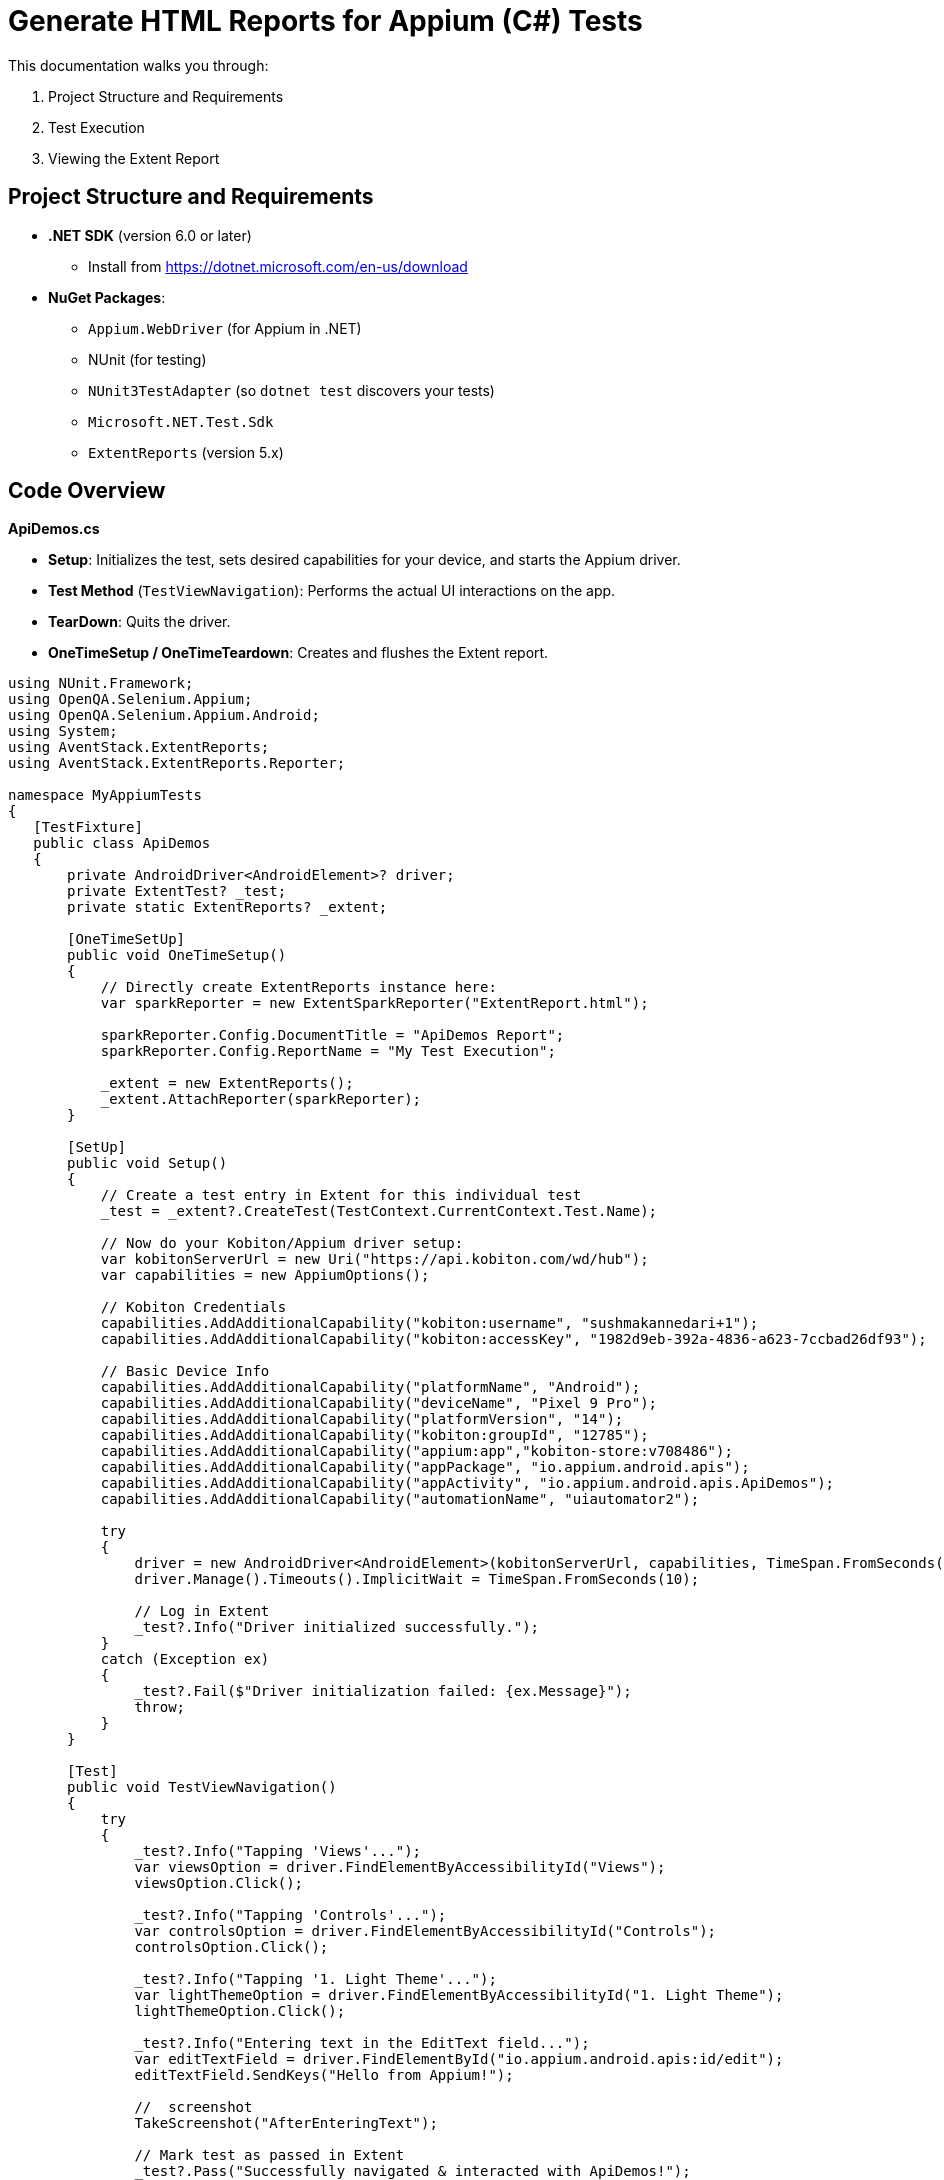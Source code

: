 = Generate HTML Reports for Appium (C#) Tests

This documentation walks you through:

1. Project Structure and Requirements
2. Test Execution
3. Viewing the Extent Report

== Project Structure and Requirements

* **.NET SDK** (version 6.0 or later)
    - Install from https://dotnet.microsoft.com/en-us/download
* **NuGet Packages**:
    - `Appium.WebDriver` (for Appium in .NET)
    - NUnit (for testing)
    - `NUnit3TestAdapter` (so `dotnet test` discovers your tests)
    - `Microsoft.NET.Test.Sdk`
    - `ExtentReports` (version 5.x)

== Code Overview

**ApiDemos.cs**

* **Setup**: Initializes the test, sets desired capabilities for your device, and starts the Appium driver.
* **Test Method** (`TestViewNavigation`): Performs the actual UI interactions on the app.
* **TearDown**: Quits the driver.
* **OneTimeSetup / OneTimeTeardown**: Creates and flushes the Extent report.

[source,.net]
----
using NUnit.Framework;
using OpenQA.Selenium.Appium;
using OpenQA.Selenium.Appium.Android;
using System;
using AventStack.ExtentReports;                        
using AventStack.ExtentReports.Reporter;

namespace MyAppiumTests
{
   [TestFixture]
   public class ApiDemos
   {
       private AndroidDriver<AndroidElement>? driver;
       private ExtentTest? _test;
       private static ExtentReports? _extent;

       [OneTimeSetUp]
       public void OneTimeSetup()
       {
           // Directly create ExtentReports instance here:
           var sparkReporter = new ExtentSparkReporter("ExtentReport.html");
          
           sparkReporter.Config.DocumentTitle = "ApiDemos Report";
           sparkReporter.Config.ReportName = "My Test Execution";

           _extent = new ExtentReports();
           _extent.AttachReporter(sparkReporter);
       }

       [SetUp]
       public void Setup()
       {
           // Create a test entry in Extent for this individual test
           _test = _extent?.CreateTest(TestContext.CurrentContext.Test.Name);

           // Now do your Kobiton/Appium driver setup:
           var kobitonServerUrl = new Uri("https://api.kobiton.com/wd/hub");
           var capabilities = new AppiumOptions();

           // Kobiton Credentials
           capabilities.AddAdditionalCapability("kobiton:username", "sushmakannedari+1");
           capabilities.AddAdditionalCapability("kobiton:accessKey", "1982d9eb-392a-4836-a623-7ccbad26df93");

           // Basic Device Info
           capabilities.AddAdditionalCapability("platformName", "Android");
           capabilities.AddAdditionalCapability("deviceName", "Pixel 9 Pro");
           capabilities.AddAdditionalCapability("platformVersion", "14");
           capabilities.AddAdditionalCapability("kobiton:groupId", "12785");
           capabilities.AddAdditionalCapability("appium:app","kobiton-store:v708486");
           capabilities.AddAdditionalCapability("appPackage", "io.appium.android.apis");
           capabilities.AddAdditionalCapability("appActivity", "io.appium.android.apis.ApiDemos");
           capabilities.AddAdditionalCapability("automationName", "uiautomator2");

           try
           {
               driver = new AndroidDriver<AndroidElement>(kobitonServerUrl, capabilities, TimeSpan.FromSeconds(120));
               driver.Manage().Timeouts().ImplicitWait = TimeSpan.FromSeconds(10);

               // Log in Extent
               _test?.Info("Driver initialized successfully.");
           }
           catch (Exception ex)
           {
               _test?.Fail($"Driver initialization failed: {ex.Message}");
               throw;
           }
       }

       [Test]
       public void TestViewNavigation()
       {
           try
           {
               _test?.Info("Tapping 'Views'...");
               var viewsOption = driver.FindElementByAccessibilityId("Views");
               viewsOption.Click();

               _test?.Info("Tapping 'Controls'...");
               var controlsOption = driver.FindElementByAccessibilityId("Controls");
               controlsOption.Click();

               _test?.Info("Tapping '1. Light Theme'...");
               var lightThemeOption = driver.FindElementByAccessibilityId("1. Light Theme");
               lightThemeOption.Click();

               _test?.Info("Entering text in the EditText field...");
               var editTextField = driver.FindElementById("io.appium.android.apis:id/edit");
               editTextField.SendKeys("Hello from Appium!");

               //  screenshot
               TakeScreenshot("AfterEnteringText");

               // Mark test as passed in Extent
               _test?.Pass("Successfully navigated & interacted with ApiDemos!");
           }
           catch (Exception e)
           {
               _test?.Fail($"Test failed: {e.Message}");
               TakeScreenshot("OnError");
               throw;
           }
       }

       [TearDown]
       public void Teardown()
       {
           driver?.Quit();
           driver?.Dispose();
       }

       [OneTimeTearDown]
       public void OneTimeTeardown()
       {
           // Flush Extent to write everything to HTML
           _extent?.Flush();
       }

       private void TakeScreenshot(string stepName)
       {
           try
           {
               var screenshot = driver?.GetScreenshot();
               var fileName = $"{stepName}_{DateTime.Now:yyyyMMdd_HHmmss}.png";
               screenshot?.SaveAsFile(fileName, OpenQA.Selenium.ScreenshotImageFormat.Png);


               // Attach screenshot to the report
               _test?.AddScreenCaptureFromPath(fileName, stepName);
           }
           catch (Exception ex)
           {
               _test?.Warning($"Could not capture screenshot: {ex.Message}");
           }
       }
   }
}
----

== Running the Tests  

=== Step 1: Restore NuGet Packages

From your project root folder (where your `.csproj` file is located), run:


`dotnet restore`

Note: The above command installs or updates all NuGet dependencies.

=== Step 2: Build the Project

`dotnet build`

=== Step 3: Run the Tests

`dotnet test`

* **Executes** the tests. During execution, the driver connects to Kobiton and runs your test logic.
* **Generates** the Extent report as `ExtentReport.html` in your output folder.

== Viewing the Extent Report 

1. Locate the `ExtentReport.html` file. By default, it will be in your project's **current working directory** at test runtime. Common locations:
** `<ProjectRoot>/bin/Debug/net6.0/`
** `<ProjectRoot>/bin/Release/net6.0/`
2. Open ExtentReport.html in any web browser:
** Double-click from your file explorer/finder, or
** open `ExtentReport.html` (on macOS), or
** Drag the file into a browser window. Or via terminal “open ExtentReport.html”
3. Review the test results:

** You will see **Passed / Failed** status of each test.
** **Screenshots** are embedded under each step (if you used `_test?.AddScreenCaptureFromPath(...)`).

== Troubleshooting

* **Namespaces Missing?**
+
Make sure all `using` directives reference `AventStack.ExtentReports` and `AventStack.ExtentReports.Reporter`.
* **No Tests Found?**
+
Confirm you added `NUnit3TestAdapter` and `Microsoft.NET.Test.Sdk`, and your `[TestFixture]/[Test]` attributes are properly defined.
* **Report Missing or Empty?**
+
Ensure `OneTimeTeardown` calls `_extent?.Flush()`. Otherwise, the report may not write final results.

=== Example Project Structure

1. MyAppiumTests/
2.  ┣ MyAppiumTests.csproj
3.  ┣ ApiDemos.cs
4.  ┣ ExtentManager.cs
5.  ┣ bin/
6.  ┃ ┗ Debug/
7.  ┃   ┗ net6.0/
8.  ┃     ┗ ExtentReport.html  <-- Generated after tests run
9.  ┗ obj/

== Summary

1. `dotnet restore`, `dotnet build`, and then `dotnet test` your project.
2. After tests are complete, open `ExtentReport.html` to review detailed test results with screenshots.




